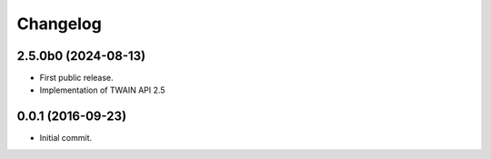Changelog
=========

2.5.0b0 (2024-08-13)
--------------------
- First public release.
- Implementation of TWAIN API 2.5

0.0.1 (2016-09-23)
------------------
- Initial commit.
